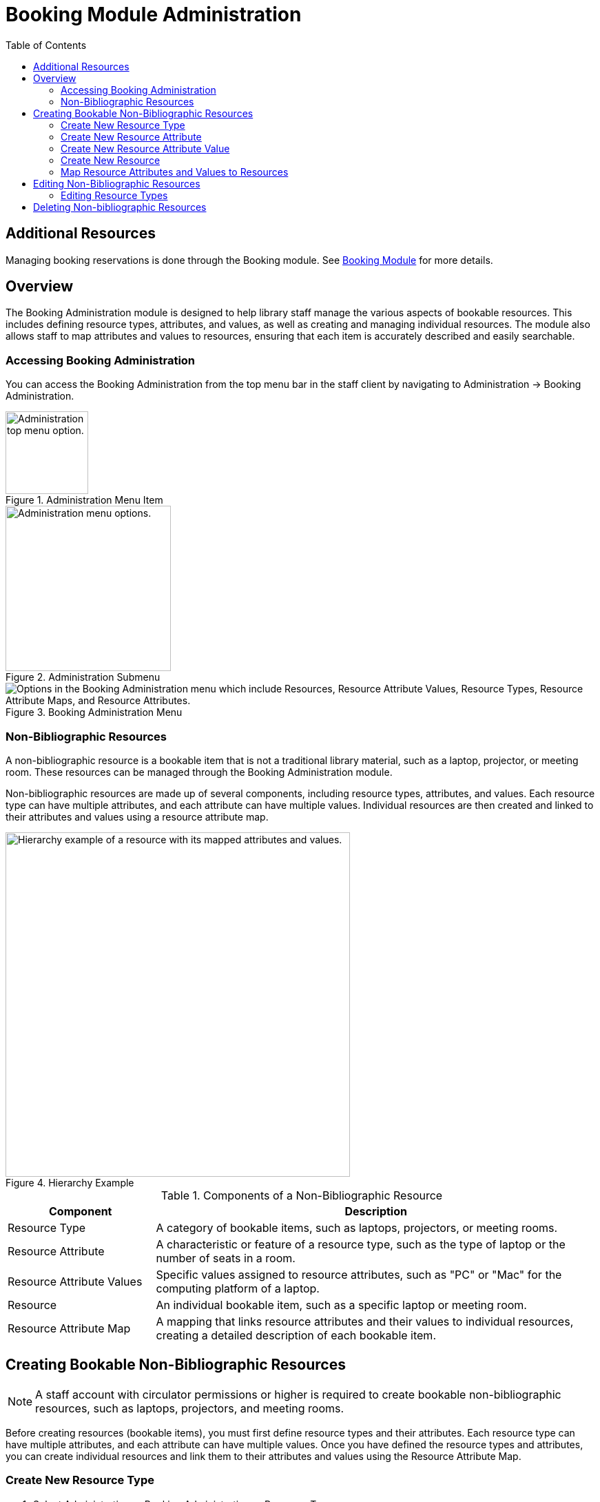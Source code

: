 = Booking Module Administration =
:toc:

== Additional Resources ==

Managing booking reservations is done through the Booking module.
See xref:circulation:booking.adoc[Booking Module]
for more details.

== Overview ==

The Booking Administration module is designed to help library staff manage the various aspects of bookable resources. This includes defining resource types, attributes, and values, as well as creating and managing individual resources. The module also allows staff to map attributes and values to resources, ensuring that each item is accurately described and easily searchable.

=== Accessing Booking Administration ===

You can access the Booking Administration from the top menu bar in the staff client by navigating to Administration -> Booking Administration.

.Administration Menu Item
image::booking/admin-menu-item.png[Administration top menu option.,width=120]

.Administration Submenu
image::booking/admin-submenu.png[Administration menu options.,width=240]

.Booking Administration Menu
image::booking/booking-admin-menu.png["Options in the Booking Administration menu which include Resources, Resource Attribute Values, Resource Types, Resource Attribute Maps, and Resource Attributes."]

=== Non-Bibliographic Resources ===

A non-bibliographic resource is a bookable item that is not a traditional library material, such as a laptop, projector, or meeting room. These resources can be managed through the Booking Administration module.

Non-bibliographic resources are made up of several components, including resource types, attributes, and values. Each resource type can have multiple attributes, and each attribute can have multiple values. Individual resources are then created and linked to their attributes and values using a resource attribute map.

.Hierarchy Example
image::booking/booking-hierarchy-diagram.png[Hierarchy example of a resource with its mapped attributes and values.,width=500]

.Components of a Non-Bibliographic Resource
[cols="1,3"]
|===
| Component | Description

| Resource Type
| A category of bookable items, such as laptops, projectors, or meeting rooms.

| Resource Attribute
| A characteristic or feature of a resource type, such as the type of laptop or the number of seats in a room.

| Resource Attribute Values
| Specific values assigned to resource attributes, such as "PC" or "Mac" for the computing platform of a laptop.

| Resource
| An individual bookable item, such as a specific laptop or meeting room.

| Resource Attribute Map
| A mapping that links resource attributes and their values to individual resources, creating a detailed description of each bookable item.
|===

== Creating Bookable Non-Bibliographic Resources ==

[NOTE]
====
A staff account with circulator permissions or higher is required to create bookable non-bibliographic resources, such as laptops, projectors, and meeting rooms.
====

Before creating resources (bookable items), you must first define resource types and their attributes. Each resource type can have multiple attributes, and each attribute can have multiple values. Once you have defined the resource types and attributes, you can create individual resources and link them to their attributes and values using the Resource Attribute Map.

=== Create New Resource Type ===

. Select Administration -> Booking Administration -> Resource Types.

. A list of current resource types will appear (if any).

+
[NOTE]
You may also see cataloged items in the list. Those items have been marked bookable or booked before.

. To create a new resource type, click New Resource Type located just below the library selector at the top of the screen.

+
.New Resource Type Button
image::booking/new_resource_type_button.png[Button for creating a new resource type located between Remove Filters and Apply Transitions buttons.,width=450]

. A box will appear in which you create your new type of resource.

+
.New Resource Type Form
image::booking/new_resource_type_form.png["Form for creating a new resource type with fields for catalog item, fine amount, fine interval, max fine amount, owning library, resource type name, and transferable option."]

+
.Table of Resource Type Fields
[cols="1,3"]
|===
| Field | Description

| Catalog Item
| Whether the resource is a cataloged item.

| Fine Amount
| The amount that will be charged at each Fine Interval.

| Fine Interval
| How often will fines be charged? See xref:#_time_formatting_options[Time Formatting Options] for accepted formats.

| Inter-booking and Inter-circulation Interval
| _need an explanation_

| Max Fine Amount
| The maximum amount that can be charged for fines.

| Owning Library
| The home library of the resource.

| Resource Type ID
| A unique identifier for the resource type. This will populate automatically after saving.

| Resource Type Name
| The name of the resource type.

| Transferable
| Whether the resource can be transferred between libraries.
|===

. Click Save when you have entered the needed information.

. The new resource type will appear in the list.

==== Time Formatting Options ====

The following formats are accepted for the Fine Interval field:

* **Full words:** second(s), minute(s), hour(s), day(s), week(s), month(s), year(s)
** Example: `2 days` (2 days)
* **Abbreviations:** sec(s), min(s)
** Example: `5 mins` (5 minutes)
* **Single letters:** s (seconds), m (minutes), h (hours)
** Example: `3 h` (3 hours)
* **Time format:** hh:mm:ss
** Example: `01:30:00` (1 hour 30 minutes)

=== Create New Resource Attribute ===

. Select Administration -> Booking Administration -> Resource Attributes.

. Click New Resource Attribute in the top right corner.

+
.New Resource Attribute Button
image::booking/new_resource_attr_button.png[Button for creating a new resource attribute.,width=450]

. A box will appear in which you can add the attributes of the resource. Attributes are categories of descriptive information that are provided to the staff member when the booking request is made. For example, an attribute of a laptop may be the type of laptop. Other attributes might be the number of seats available in a room, or a kind of projector.

+
.New Resource Attribute Form
image::booking/resource_attr_form.png["Form for assigning a value to a resource attribute with fields for is required, owning library, resource attribute ID, resource attribute name, and resource type."]

+
.Table of Resource Attribute Fields
[cols="1,3"]
|===
| Field | Description

| Is Required
| Whether the attribute is required for the resource.

| Owning Library
| The home library of the resource.

| Resource Attribute ID
| This will populate when the form is saved.

| Resource Attribute Name
| Choose a unique name for the attribute.

| Resource Type
| Choose the resource type that the attribute will be associated with.
|===

. Click Save when the necessary information has been entered.

. The added attribute will appear in the list.

+
[NOTE]
One resource type may have multiple attributes. You may repeat the above procedure to add more.

=== Create New Resource Attribute Value ===

. One resource attribute may have multiple values. To add new attribute value, select Administration -> Booking Administration -> Resource Attribute Values.

. Click New Resource Attribute Value in the top right corner.

+
.New Resource Attribute Value Button
image::booking/new_resource_attr_value_button.png[Button for creating a new resource attribute value.,width=450]

. A box will appear in which you assign a value to a particular attribute. Values can be numbers, words, or a combination of them, that describe the particular aspects of the resource that have been defined as Attributes. As all values appear on the same list for selection, values should be as unique as possible. For example, a laptop may have a computing platform that is either PC or Mac.

+
.New Resource Attribute Value Form
image::booking/resource_attr_value_form.png["Form for assigning a value to a resource attribute with fields for owning library, resource attribute, and valid value."]

+
.Table of Resource Attribute Value Fields
[cols="1,3"]
|===
| Field | Description

| Owning Library
| The home library of the resource.

| Resource Attribute
| The attribute you wish to assign the value to.

| Resource Attribute Value ID
| This will populate after you save.

| Valid Value
| Enter the value for your attribute.
|===

. Click Save when the required information has been added.

. The attribute value will appear in the list. Each attribute should have at least two values attached to it; repeat this process for all applicable attribute values.

=== Create New Resource ===

. Select Administration -> Booking Administration -> Resource.

. A list of current resources will appear (if any).

. To create a new resource type, click New Resource towards the top of the screen.

+
.New Resource Button
image::booking/new_resource_button.png[Button for creating a new resource.,width=450]

. A box will appear in which you create your new type of resource.

+
.New Resource Form
image::booking/new_resource_form.png["Form for creating a new resource with fields for barcode, deposit amount, deposit required status, overbook status, owning library, resource type, and user fee."]

+
.Table of Resource Fields
[cols="1,3"]
|===
| Field | Description

| Barcode
| Enter the barcode of the item.

| Deposit Amount
| If a deposit is needed to book, enter it here.

| Is Deposit Required?
| Whether a deposit is required to book.

| Overbook
| Whether the resource can be overbooked.

| Owning Library
| The home library of the resource.

| Resource ID
| This populates after saving.

| Resource Type
| Choose the resource type that the resource will be associated with.

| User Fee
| Enter a fee if needed.
|===

. Click Save when you have entered the needed information.

. The resource will appear in the list.

+
.Booking Resource List with New Resource
image::booking/resource_config.png[Resource Configuration]

+
[NOTE]
One resource type may have multiple resources attached.

=== Map Resource Attributes and Values to Resources ===

. Use Resource Attribute Maps to bring together the resources and their attributes and values. Select Administration -> Booking Administration -> Resource Attribute Maps.

. Click New Resource Attribute Map in the right top corner.

+
.New Resource Attribute Map Button
image::booking/new_map_button.png[Button for creating a new resource attribute map.,width=450]

. A box will appear in which you will map your attributes and values to your resources.

+
.New Resource Attribute Map Form
image::booking/new_map_form.png["Form for mapping attributes and values to resources with fields for attribute value, resource, and resource attribute."]

+
.Table of Resource Attribute Map Fields
[cols="1,3"]
|===
| Field | Description

| Attribute Value
| The value of the attribute.

| Resource
| The resource you are mapping.

| Resource Attribute
| The attribute you are mapping.

| Resource Attribute Map ID
| This will populate after saving.
|===

. Click Save once you have entered the required information.

+
[NOTE]    
A resource may have multiple attributes and values. Repeat the above steps to map all.

. The resource attribute map will appear in the list.

. See the xref:#_non_bibliographic_resources[Hierarchy Example] for a visual representation of the resource structure.

== Editing Non-Bibliographic Resources ==

Staff with the required permissions can edit aspects of existing non-bibliographic resources. For example, resource type can be edited in the event that the fine amount for a laptop changes from $2.00 to $5.00.

=== Editing Resource Types ===

. Bring up your list of resource types. Select Administration -> Booking Administration -> Resource Types.

. A list of current resource types will appear.

. Double click anywhere on the line of the resource type you would like to edit.

. The resource type box will appear. Make your changes and click Save.

. Following the same procedure you may edit Resource Attributes, Attributes Values, Resources and Attribute Map by selecting them on Administration -> Booking Administration.

== Deleting Non-bibliographic Resources ==

. To delete a booking resource, go to Administration -> Booking Administration -> Resources.

. Select the checkbox in front the resource you want to delete. Click Delete Selected. The resource will disappear from the list.

Following the same procedure you may delete Resource Attributes Maps.

You may also delete Resource Attribute Values, Resource Attributes and Resource Types. But you have to delete them in the reverse order when you create them to make sure the entry is not in use when you try to delete it.

This is the deletion order: Resource Attribute Map/Resources -> Resource Attribute Values -> Resource Attributes -> Resource Types.